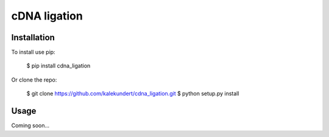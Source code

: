 *************
cDNA ligation
*************

.. image:: https://img.shields.io/pypi/v/cdna_ligation.svg
   :target: https://pypi.python.org/pypi/cdna_ligation

.. image:: https://img.shields.io/pypi/pyversions/cdna_ligation.svg
   :target: https://pypi.python.org/pypi/cdna_ligation

.. image:: https://img.shields.io/travis/kalekundert/cdna_ligation.svg
   :target: https://travis-ci.org/kalekundert/cdna_ligation

.. image:: https://img.shields.io/coveralls/kalekundert/cdna_ligation.svg
   :target: https://coveralls.io/github/kalekundert/cdna_ligation?branch=master

Installation
============
To install use pip:

    $ pip install cdna_ligation

Or clone the repo:

    $ git clone https://github.com/kalekundert/cdna_ligation.git
    $ python setup.py install

Usage
=====
Coming soon...
